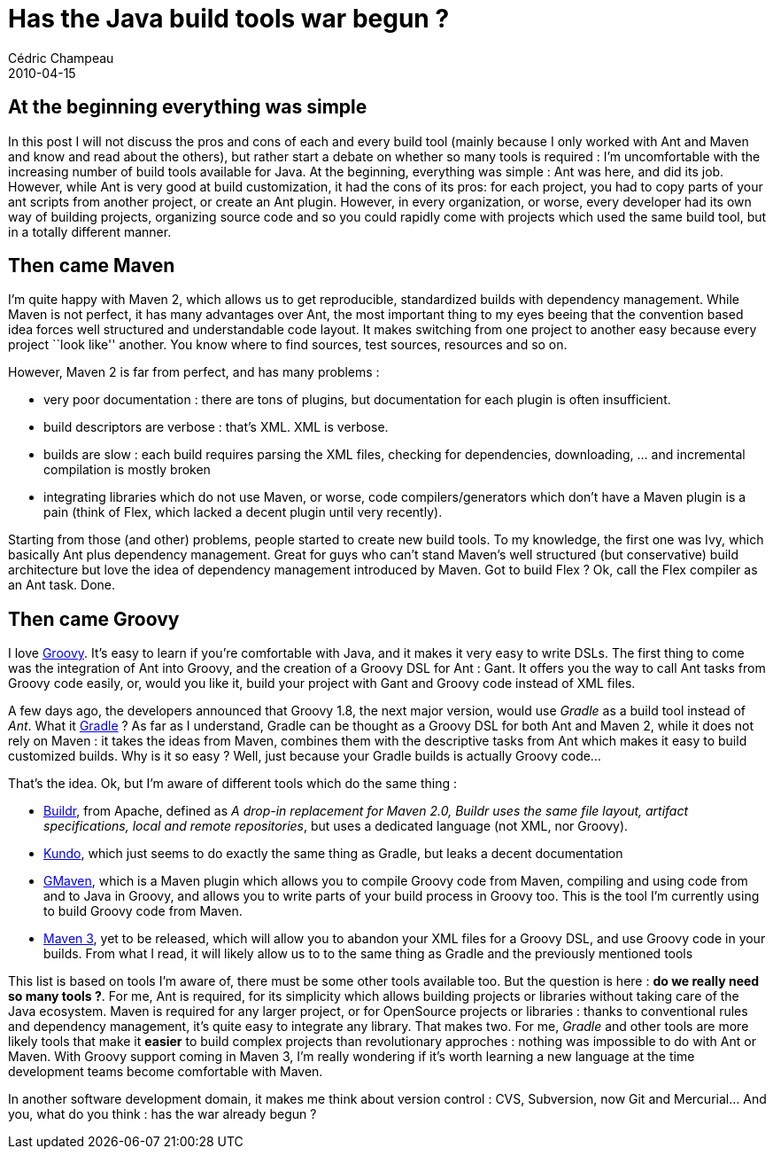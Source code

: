 = Has the Java build tools war begun ?
Cédric Champeau
2010-04-15
:jbake-type: post
:jbake-tags: ant, build, buildr, gant, gradle, ivy, kundo, maven
:jbake-status: published
:source-highlighter: prettify
:id: has_the_java_build_tools

[[]]
At the beginning everything was simple
--------------------------------------

In this post I will not discuss the pros and cons of each and every build tool (mainly because I only worked with Ant and Maven and know and read about the others), but rather start a debate on whether so many tools is required : I’m uncomfortable with the increasing number of build tools available for Java. At the beginning, everything was simple : Ant was here, and did its job. However, while Ant is very good at build customization, it had the cons of its pros: for each project, you had to copy parts of your ant scripts from another project, or create an Ant plugin. However, in every organization, or worse, every developer had its own way of building projects, organizing source code and so you could rapidly come with projects which used the same build tool, but in a totally different manner.

[[]]
Then came Maven
---------------

I’m quite happy with Maven 2, which allows us to get reproducible, standardized builds with dependency management. While Maven is not perfect, it has many advantages over Ant, the most important thing to my eyes beeing that the convention based idea forces well structured and understandable code layout. It makes switching from one project to another easy because every project ``look like'' another. You know where to find sources, test sources, resources and so on.

However, Maven 2 is far from perfect, and has many problems :

* very poor documentation : there are tons of plugins, but documentation for each plugin is often insufficient.
* build descriptors are verbose : that’s XML. XML is verbose.
* builds are slow : each build requires parsing the XML files, checking for dependencies, downloading, … and incremental compilation is mostly broken
* integrating libraries which do not use Maven, or worse, code compilers/generators which don’t have a Maven plugin is a pain (think of Flex, which lacked a decent plugin until very recently).

Starting from those (and other) problems, people started to create new build tools. To my knowledge, the first one was Ivy, which basically Ant plus dependency management. Great for guys who can’t stand Maven’s well structured (but conservative) build architecture but love the idea of dependency management introduced by Maven. Got to build Flex ? Ok, call the Flex compiler as an Ant task. Done.

[[]]
Then came Groovy
----------------

I love http://groovy.codehaus.org[Groovy]. It’s easy to learn if you’re comfortable with Java, and it makes it very easy to write DSLs. The first thing to come was the integration of Ant into Groovy, and the creation of a Groovy DSL for Ant : Gant. It offers you the way to call Ant tasks from Groovy code easily, or, would you like it, build your project with Gant and Groovy code instead of XML files.

A few days ago, the developers announced that Groovy 1.8, the next major version, would use _Gradle_ as a build tool instead of _Ant_. What it http://www.gradle.org/[Gradle] ? As far as I understand, Gradle can be thought as a Groovy DSL for both Ant and Maven 2, while it does not rely on Maven : it takes the ideas from Maven, combines them with the descriptive tasks from Ant which makes it easy to build customized builds. Why is it so easy ? Well, just because your Gradle builds is actually Groovy code…

That’s the idea. Ok, but I’m aware of different tools which do the same thing :

* http://buildr.apache.org[Buildr], from Apache, defined as _A drop-in replacement for Maven 2.0, Buildr uses the same file layout, artifact specifications, local and remote repositories_, but uses a dedicated language (not XML, nor Groovy).
* https://kundo.dev.java.net/[Kundo], which just seems to do exactly the same thing as Gradle, but leaks a decent documentation
* http://docs.codehaus.org/display/GMAVEN/Home[GMaven], which is a Maven plugin which allows you to compile Groovy code from Maven, compiling and using code from and to Java in Groovy, and allows you to write parts of your build process in Groovy too. This is the tool I’m currently using to build Groovy code from Maven.
* http://www.wakaleo.com/blog/236-writing-your-pom-files-in-groovy-a-sneek-preview-of-maven-3s-polyglot-features[Maven 3], yet to be released, which will allow you to abandon your XML files for a Groovy DSL, and use Groovy code in your builds. From what I read, it will likely allow us to to the same thing as Gradle and the previously mentioned tools

This list is based on tools I’m aware of, there must be some other tools available too. But the question is here : *do we really need so many tools ?*. For me, Ant is required, for its simplicity which allows building projects or libraries without taking care of the Java ecosystem. Maven is required for any larger project, or for OpenSource projects or libraries : thanks to conventional rules and dependency management, it’s quite easy to integrate any library. That makes two. For me, _Gradle_ and other tools are more likely tools that make it *easier* to build complex projects than revolutionary approches : nothing was impossible to do with Ant or Maven. With Groovy support coming in Maven 3, I’m really wondering if it’s worth learning a new language at the time development teams become comfortable with Maven.

In another software development domain, it makes me think about version control : CVS, Subversion, now Git and Mercurial… And you, what do you think : has the war already begun ?
